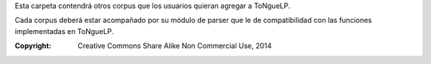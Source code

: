 .. _Corpuses:

Esta carpeta contendrá otros corpus que los usuarios quieran agregar a |EScorpus|.

Cada corpus deberá estar acompañado por su módulo de parser que le de compatibilidad con las funciones implementadas en |EScorpus|.

:Copyright: Creative Commons Share Alike Non Commercial Use, 2014

.. sectionauthor:: Abel Meneses Abad <abelma1980@gmail.com> 

.. |EScorpus| replace:: ToNgueLP